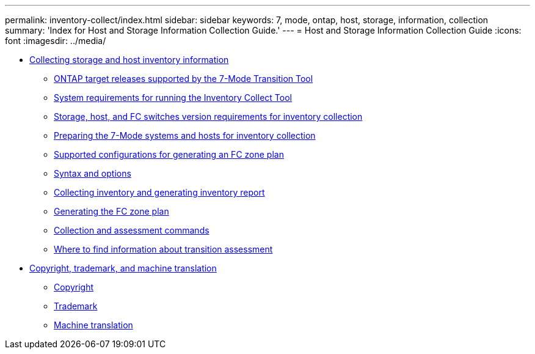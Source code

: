 ---
permalink: inventory-collect/index.html
sidebar: sidebar
keywords: 7, mode, ontap, host, storage, information, collection
summary: 'Index for Host and Storage Information Collection Guide.'
---
= Host and Storage Information Collection Guide
:icons: font
:imagesdir: ../media/

* xref:concept_collecting_host_and_storage_inventory_information_for_transition_assessment.adoc[Collecting storage and host inventory information]
 ** xref:concept_ontap_target_releases_supported_by_7mtt.adoc[ONTAP target releases supported by the 7-Mode Transition Tool]
 ** xref:concept_system_requirements_for_running_ict.adoc[System requirements for running the Inventory Collect Tool]
 ** xref:concept_storage_and_host_version_requirements.adoc[Storage, host, and FC switches version requirements for inventory collection]
 ** xref:task_preparing_7_mode_systems_for_inventory_collection.adoc[Preparing the 7-Mode systems and hosts for inventory collection]
 ** xref:concept_supported_configurations_for_generating_an_fc_zone_plan.adoc[Supported configurations for generating an FC zone plan]
 ** xref:reference_syntax_and_options.adoc[Syntax and options]
 ** xref:task_collecting_inventory_and_generating_inventory_report.adoc[Collecting inventory and generating inventory report]
 ** xref:task_generating_fc_zone_plan.adoc[Generating the FC zone plan]
 ** xref:reference_collection_and_assessment_commands.adoc[Collection and assessment commands]
 ** xref:concept_where_to_find_information_about_transition_assessment.adoc[Where to find information about transition assessment]
* xref:reference_copyright_and_trademark.adoc[Copyright, trademark, and machine translation]
 ** xref:reference_copyright.adoc[Copyright]
 ** xref:reference_trademark.adoc[Trademark]
 ** xref:generic_machine_translation_disclaimer.adoc[Machine translation]
